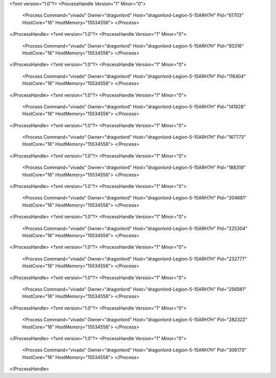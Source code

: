 <?xml version="1.0"?>
<ProcessHandle Version="1" Minor="0">
    <Process Command="vivado" Owner="dragonlord" Host="dragonlord-Legion-5-15ARH7H" Pid="61703" HostCore="16" HostMemory="15534556">
    </Process>
</ProcessHandle>
<?xml version="1.0"?>
<ProcessHandle Version="1" Minor="0">
    <Process Command="vivado" Owner="dragonlord" Host="dragonlord-Legion-5-15ARH7H" Pid="93316" HostCore="16" HostMemory="15534556">
    </Process>
</ProcessHandle>
<?xml version="1.0"?>
<ProcessHandle Version="1" Minor="0">
    <Process Command="vivado" Owner="dragonlord" Host="dragonlord-Legion-5-15ARH7H" Pid="116404" HostCore="16" HostMemory="15534556">
    </Process>
</ProcessHandle>
<?xml version="1.0"?>
<ProcessHandle Version="1" Minor="0">
    <Process Command="vivado" Owner="dragonlord" Host="dragonlord-Legion-5-15ARH7H" Pid="141928" HostCore="16" HostMemory="15534556">
    </Process>
</ProcessHandle>
<?xml version="1.0"?>
<ProcessHandle Version="1" Minor="0">
    <Process Command="vivado" Owner="dragonlord" Host="dragonlord-Legion-5-15ARH7H" Pid="167773" HostCore="16" HostMemory="15534556">
    </Process>
</ProcessHandle>
<?xml version="1.0"?>
<ProcessHandle Version="1" Minor="0">
    <Process Command="vivado" Owner="dragonlord" Host="dragonlord-Legion-5-15ARH7H" Pid="188319" HostCore="16" HostMemory="15534556">
    </Process>
</ProcessHandle>
<?xml version="1.0"?>
<ProcessHandle Version="1" Minor="0">
    <Process Command="vivado" Owner="dragonlord" Host="dragonlord-Legion-5-15ARH7H" Pid="204681" HostCore="16" HostMemory="15534556">
    </Process>
</ProcessHandle>
<?xml version="1.0"?>
<ProcessHandle Version="1" Minor="0">
    <Process Command="vivado" Owner="dragonlord" Host="dragonlord-Legion-5-15ARH7H" Pid="225304" HostCore="16" HostMemory="15534556">
    </Process>
</ProcessHandle>
<?xml version="1.0"?>
<ProcessHandle Version="1" Minor="0">
    <Process Command="vivado" Owner="dragonlord" Host="dragonlord-Legion-5-15ARH7H" Pid="232777" HostCore="16" HostMemory="15534556">
    </Process>
</ProcessHandle>
<?xml version="1.0"?>
<ProcessHandle Version="1" Minor="0">
    <Process Command="vivado" Owner="dragonlord" Host="dragonlord-Legion-5-15ARH7H" Pid="256561" HostCore="16" HostMemory="15534556">
    </Process>
</ProcessHandle>
<?xml version="1.0"?>
<ProcessHandle Version="1" Minor="0">
    <Process Command="vivado" Owner="dragonlord" Host="dragonlord-Legion-5-15ARH7H" Pid="282322" HostCore="16" HostMemory="15534556">
    </Process>
</ProcessHandle>
<?xml version="1.0"?>
<ProcessHandle Version="1" Minor="0">
    <Process Command="vivado" Owner="dragonlord" Host="dragonlord-Legion-5-15ARH7H" Pid="306173" HostCore="16" HostMemory="15534556">
    </Process>
</ProcessHandle>

